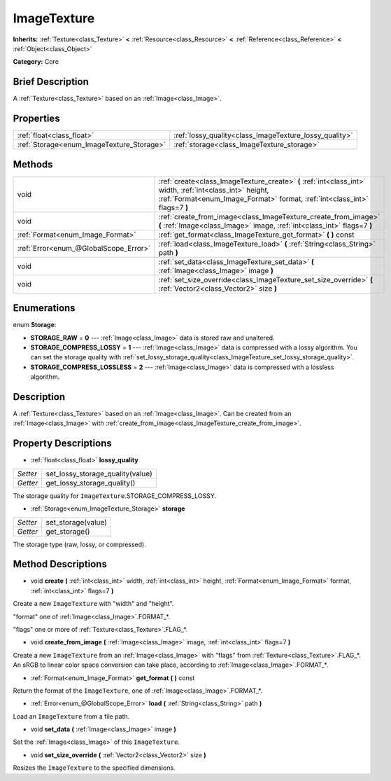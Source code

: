 .. Generated automatically by doc/tools/makerst.py in Godot's source tree.
.. DO NOT EDIT THIS FILE, but the ImageTexture.xml source instead.
.. The source is found in doc/classes or modules/<name>/doc_classes.

.. _class_ImageTexture:

ImageTexture
============

**Inherits:** :ref:`Texture<class_Texture>` **<** :ref:`Resource<class_Resource>` **<** :ref:`Reference<class_Reference>` **<** :ref:`Object<class_Object>`

**Category:** Core

Brief Description
-----------------

A :ref:`Texture<class_Texture>` based on an :ref:`Image<class_Image>`.

Properties
----------

+-------------------------------------------+--------------------------------------------------------+
| :ref:`float<class_float>`                 | :ref:`lossy_quality<class_ImageTexture_lossy_quality>` |
+-------------------------------------------+--------------------------------------------------------+
| :ref:`Storage<enum_ImageTexture_Storage>` | :ref:`storage<class_ImageTexture_storage>`             |
+-------------------------------------------+--------------------------------------------------------+

Methods
-------

+----------------------------------------+----------------------------------------------------------------------------------------------------------------------------------------------------------------------------------------+
| void                                   | :ref:`create<class_ImageTexture_create>` **(** :ref:`int<class_int>` width, :ref:`int<class_int>` height, :ref:`Format<enum_Image_Format>` format, :ref:`int<class_int>` flags=7 **)** |
+----------------------------------------+----------------------------------------------------------------------------------------------------------------------------------------------------------------------------------------+
| void                                   | :ref:`create_from_image<class_ImageTexture_create_from_image>` **(** :ref:`Image<class_Image>` image, :ref:`int<class_int>` flags=7 **)**                                              |
+----------------------------------------+----------------------------------------------------------------------------------------------------------------------------------------------------------------------------------------+
| :ref:`Format<enum_Image_Format>`       | :ref:`get_format<class_ImageTexture_get_format>` **(** **)** const                                                                                                                     |
+----------------------------------------+----------------------------------------------------------------------------------------------------------------------------------------------------------------------------------------+
| :ref:`Error<enum_@GlobalScope_Error>`  | :ref:`load<class_ImageTexture_load>` **(** :ref:`String<class_String>` path **)**                                                                                                      |
+----------------------------------------+----------------------------------------------------------------------------------------------------------------------------------------------------------------------------------------+
| void                                   | :ref:`set_data<class_ImageTexture_set_data>` **(** :ref:`Image<class_Image>` image **)**                                                                                               |
+----------------------------------------+----------------------------------------------------------------------------------------------------------------------------------------------------------------------------------------+
| void                                   | :ref:`set_size_override<class_ImageTexture_set_size_override>` **(** :ref:`Vector2<class_Vector2>` size **)**                                                                          |
+----------------------------------------+----------------------------------------------------------------------------------------------------------------------------------------------------------------------------------------+

Enumerations
------------

.. _enum_ImageTexture_Storage:

enum **Storage**:

- **STORAGE_RAW** = **0** --- :ref:`Image<class_Image>` data is stored raw and unaltered.

- **STORAGE_COMPRESS_LOSSY** = **1** --- :ref:`Image<class_Image>` data is compressed with a lossy algorithm. You can set the storage quality with :ref:`set_lossy_storage_quality<class_ImageTexture_set_lossy_storage_quality>`.

- **STORAGE_COMPRESS_LOSSLESS** = **2** --- :ref:`Image<class_Image>` data is compressed with a lossless algorithm.

Description
-----------

A :ref:`Texture<class_Texture>` based on an :ref:`Image<class_Image>`. Can be created from an :ref:`Image<class_Image>` with :ref:`create_from_image<class_ImageTexture_create_from_image>`.

Property Descriptions
---------------------

.. _class_ImageTexture_lossy_quality:

- :ref:`float<class_float>` **lossy_quality**

+----------+----------------------------------+
| *Setter* | set_lossy_storage_quality(value) |
+----------+----------------------------------+
| *Getter* | get_lossy_storage_quality()      |
+----------+----------------------------------+

The storage quality for ``ImageTexture``.STORAGE_COMPRESS_LOSSY.

.. _class_ImageTexture_storage:

- :ref:`Storage<enum_ImageTexture_Storage>` **storage**

+----------+--------------------+
| *Setter* | set_storage(value) |
+----------+--------------------+
| *Getter* | get_storage()      |
+----------+--------------------+

The storage type (raw, lossy, or compressed).

Method Descriptions
-------------------

.. _class_ImageTexture_create:

- void **create** **(** :ref:`int<class_int>` width, :ref:`int<class_int>` height, :ref:`Format<enum_Image_Format>` format, :ref:`int<class_int>` flags=7 **)**

Create a new ``ImageTexture`` with "width" and "height".

"format" one of :ref:`Image<class_Image>`.FORMAT\_\*.

"flags" one or more of :ref:`Texture<class_Texture>`.FLAG\_\*.

.. _class_ImageTexture_create_from_image:

- void **create_from_image** **(** :ref:`Image<class_Image>` image, :ref:`int<class_int>` flags=7 **)**

Create a new ``ImageTexture`` from an :ref:`Image<class_Image>` with "flags" from :ref:`Texture<class_Texture>`.FLAG\_\*. An sRGB to linear color space conversion can take place, according to :ref:`Image<class_Image>`.FORMAT\_\*.

.. _class_ImageTexture_get_format:

- :ref:`Format<enum_Image_Format>` **get_format** **(** **)** const

Return the format of the ``ImageTexture``, one of :ref:`Image<class_Image>`.FORMAT\_\*.

.. _class_ImageTexture_load:

- :ref:`Error<enum_@GlobalScope_Error>` **load** **(** :ref:`String<class_String>` path **)**

Load an ``ImageTexture`` from a file path.

.. _class_ImageTexture_set_data:

- void **set_data** **(** :ref:`Image<class_Image>` image **)**

Set the :ref:`Image<class_Image>` of this ``ImageTexture``.

.. _class_ImageTexture_set_size_override:

- void **set_size_override** **(** :ref:`Vector2<class_Vector2>` size **)**

Resizes the ``ImageTexture`` to the specified dimensions.

